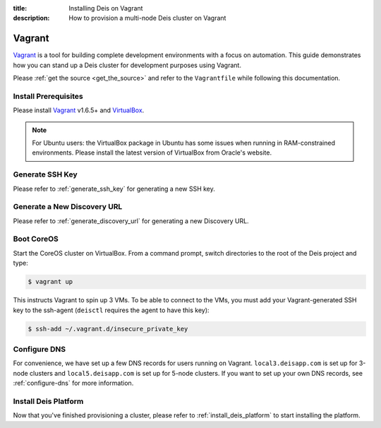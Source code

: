 :title: Installing Deis on Vagrant
:description: How to provision a multi-node Deis cluster on Vagrant

.. _deis_on_vagrant:

Vagrant
=======

`Vagrant`_ is a tool for building complete development environments with a focus on automation.
This guide demonstrates how you can stand up a Deis cluster for development purposes using Vagrant.

Please :ref:`get the source <get_the_source>` and refer to the ``Vagrantfile``
while following this documentation.


Install Prerequisites
---------------------

Please install `Vagrant`_ v1.6.5+ and `VirtualBox`_.

.. note::

    For Ubuntu users: the VirtualBox package in Ubuntu has some issues when running in
    RAM-constrained environments. Please install the latest version of VirtualBox from Oracle's
    website.


Generate SSH Key
----------------

Please refer to :ref:`generate_ssh_key` for generating a new SSH key.


Generate a New Discovery URL
----------------------------

Please refer to :ref:`generate_discovery_url` for generating a new Discovery URL.


Boot CoreOS
-----------

Start the CoreOS cluster on VirtualBox. From a command prompt, switch directories to the root of
the Deis project and type:

.. code-block:: console

    $ vagrant up

This instructs Vagrant to spin up 3 VMs. To be able to connect to the VMs, you must add your
Vagrant-generated SSH key to the ssh-agent (``deisctl`` requires the agent to have this key):

.. code-block:: console

    $ ssh-add ~/.vagrant.d/insecure_private_key


Configure DNS
-------------

For convenience, we have set up a few DNS records for users running on Vagrant.
``local3.deisapp.com`` is set up for 3-node clusters and ``local5.deisapp.com`` is set up for
5-node clusters. If you want to set up your own DNS records, see :ref:`configure-dns` for more
information.


Install Deis Platform
---------------------

Now that you've finished provisioning a cluster, please refer to :ref:`install_deis_platform` to
start installing the platform.


.. _Vagrant: http://www.vagrantup.com/
.. _VirtualBox: https://www.virtualbox.org/wiki/Downloads
